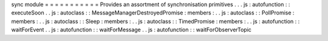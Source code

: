 sync
module
=
=
=
=
=
=
=
=
=
=
=
Provides
an
assortment
of
synchronisation
primitives
.
.
.
js
:
autofunction
:
:
executeSoon
.
.
js
:
autoclass
:
:
MessageManagerDestroyedPromise
:
members
:
.
.
js
:
autoclass
:
:
PollPromise
:
members
:
.
.
js
:
autoclass
:
:
Sleep
:
members
:
.
.
js
:
autoclass
:
:
TimedPromise
:
members
:
.
.
js
:
autofunction
:
:
waitForEvent
.
.
js
:
autofunction
:
:
waitForMessage
.
.
js
:
autofunction
:
:
waitForObserverTopic
